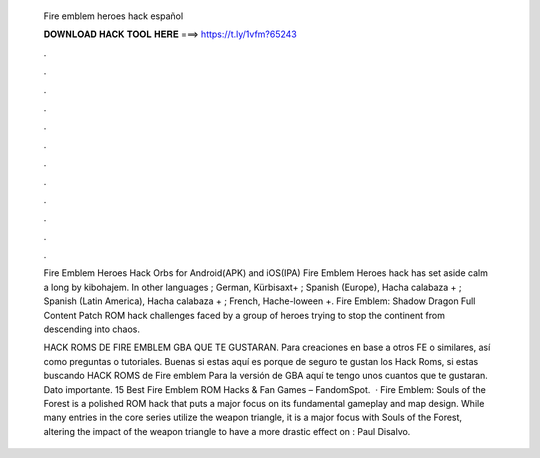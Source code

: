   Fire emblem heroes hack español
  
  
  
  𝐃𝐎𝐖𝐍𝐋𝐎𝐀𝐃 𝐇𝐀𝐂𝐊 𝐓𝐎𝐎𝐋 𝐇𝐄𝐑𝐄 ===> https://t.ly/1vfm?65243
  
  
  
  .
  
  
  
  .
  
  
  
  .
  
  
  
  .
  
  
  
  .
  
  
  
  .
  
  
  
  .
  
  
  
  .
  
  
  
  .
  
  
  
  .
  
  
  
  .
  
  
  
  .
  
  Fire Emblem Heroes Hack Orbs for Android(APK) and iOS(IPA) Fire Emblem Heroes hack has set aside calm a long by kibohajem. In other languages ; German, Kürbisaxt+ ; Spanish (Europe), Hacha calabaza + ; Spanish (Latin America), Hacha calabaza + ; French, Hache-loween +. Fire Emblem: Shadow Dragon Full Content Patch ROM hack challenges faced by a group of heroes trying to stop the continent from descending into chaos.
  
  HACK ROMS DE FIRE EMBLEM GBA QUE TE GUSTARAN. Para creaciones en base a otros FE o similares, así como preguntas o tutoriales. Buenas si estas aquí es porque de seguro te gustan los Hack Roms, si estas buscando HACK ROMS de Fire emblem Para la versión de GBA aquí te tengo unos cuantos que te gustaran. Dato importante. 15 Best Fire Emblem ROM Hacks & Fan Games – FandomSpot.  · Fire Emblem: Souls of the Forest is a polished ROM hack that puts a major focus on its fundamental gameplay and map design. While many entries in the core series utilize the weapon triangle, it is a major focus with Souls of the Forest, altering the impact of the weapon triangle to have a more drastic effect on : Paul Disalvo.
